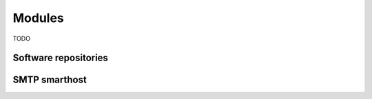.. _modules-section:

=======
Modules
=======

TODO

Software repositories
=====================


SMTP smarthost
==============


